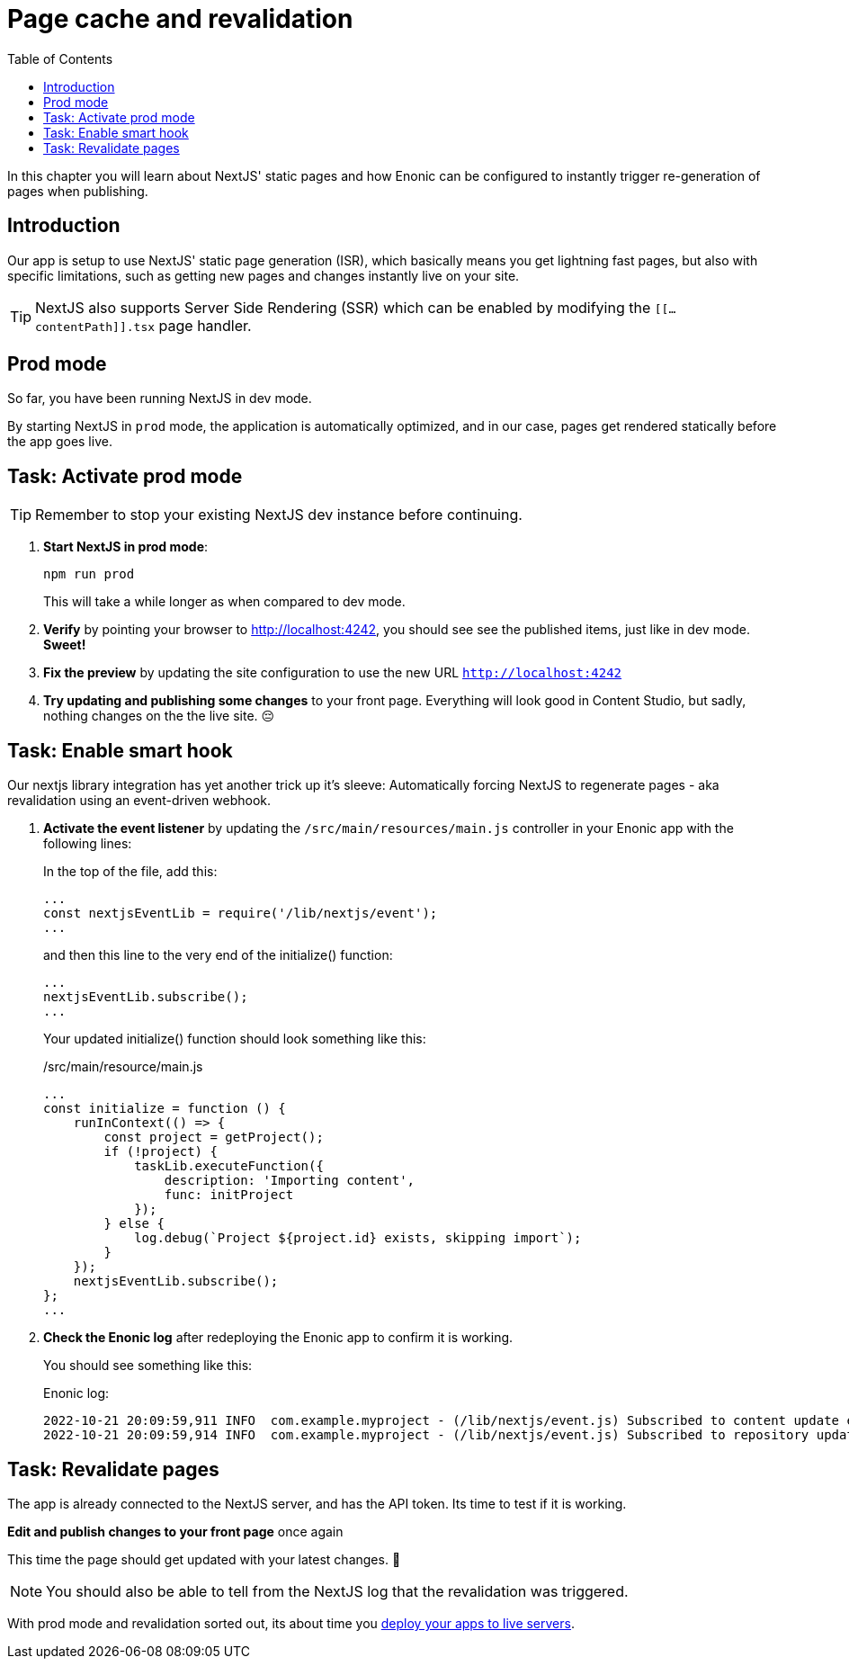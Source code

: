 = Page cache and revalidation
:toc: right
:imagesdir: media/

In this chapter you will learn about NextJS' static pages and how Enonic can be configured to instantly trigger re-generation of pages when publishing.

== Introduction
Our app is setup to use NextJS' static page generation (ISR), which basically means you get lightning fast pages, but also with specific limitations, such as getting new pages and changes instantly live on your site. 

TIP: NextJS also supports Server Side Rendering (SSR) which can be enabled by modifying the `[[...contentPath]].tsx` page handler.

== Prod mode
So far, you have been running NextJS in dev mode. 

By starting NextJS in `prod` mode, the application is automatically optimized, and in our case, pages get rendered statically before the app goes live.

== Task: Activate prod mode

TIP: Remember to stop your existing NextJS dev instance before continuing.

. **Start NextJS in prod mode**:
+
    npm run prod
+
This will take a while longer as when compared to dev mode.

. **Verify** by pointing your browser to http://localhost:4242, you should see see the published items, just like in dev mode. **Sweet!**

. **Fix the preview** by updating the site configuration to use the new URL `http://localhost:4242` 

. **Try updating and publishing some changes** to your front page. Everything will look good in Content Studio, but sadly, nothing changes on the the live site. 😔

== Task: Enable smart hook

Our nextjs library integration has yet another trick up it's sleeve: Automatically forcing NextJS to regenerate pages - aka revalidation using an event-driven webhook.

. **Activate the event listener** by updating the `/src/main/resources/main.js` controller in your Enonic app with the following lines:
+
In the top of the file, add this:
+
[source,JavaScript]
----
...
const nextjsEventLib = require('/lib/nextjs/event');
...
----
+
and then this line to the very end of the initialize() function:
+
[source,JavaScript]
----
...
nextjsEventLib.subscribe();
...
----
+
Your updated initialize() function should look something like this:
+
./src/main/resource/main.js
[source,JavaScript]
----
...
const initialize = function () {
    runInContext(() => {
        const project = getProject();
        if (!project) {
            taskLib.executeFunction({
                description: 'Importing content',
                func: initProject
            });
        } else {
            log.debug(`Project ${project.id} exists, skipping import`);
        }
    });
    nextjsEventLib.subscribe();
};
...
----

. **Check the Enonic log** after redeploying the Enonic app to confirm it is working.
+
You should see something like this:
+
.Enonic log:
[source,log]
----
2022-10-21 20:09:59,911 INFO  com.example.myproject - (/lib/nextjs/event.js) Subscribed to content update events for repos: com.enonic.cms.hmdb,com.enonic.cms.hmdb
2022-10-21 20:09:59,914 INFO  com.example.myproject - (/lib/nextjs/event.js) Subscribed to repository update events...
----

== Task: Revalidate pages

The app is already connected to the NextJS server, and has the API token. Its time to test if it is working.

**Edit and publish changes to your front page** once again

This time the page should get updated with your latest changes. 🎉


NOTE: You should also be able to tell from the NextJS log that the revalidation was triggered.

With prod mode and revalidation sorted out, its about time you <<deploy#, deploy your apps to live servers>>.



